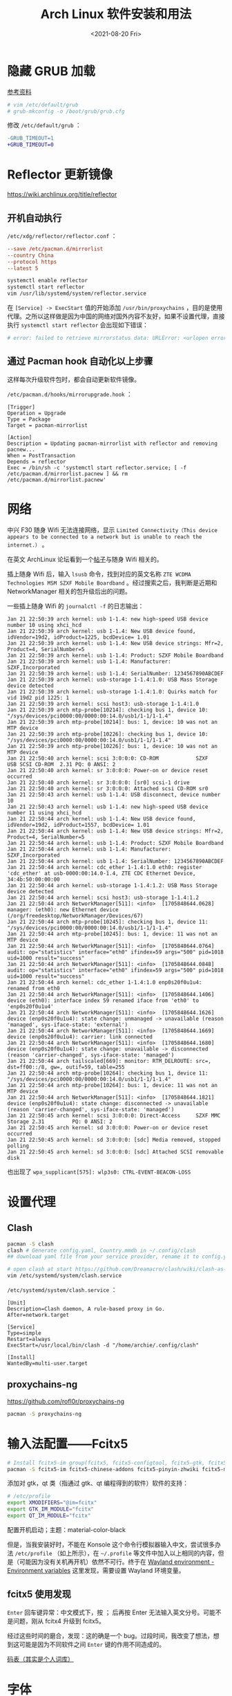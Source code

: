 #+TITLE: Arch Linux 软件安装和用法
#+DATE: <2021-08-20 Fri>
#+TAGS[]: 技术 Arch-Linux
#+TOC: true

* 隐藏 GRUB 加载

[[https://www.reddit.com/r/linux4noobs/comments/5372gj/comment/d7qjh6s/][参考资料]]

#+BEGIN_SRC sh
    # vim /etc/default/grub
    # grub-mkconfig -o /boot/grub/grub.cfg
#+END_SRC

修改 =/etc/default/grub= ：

#+BEGIN_SRC diff
-GRUB_TIMEOUT=1
+GRUB_TIMEOUT=0
#+END_SRC

* Reflector 更新镜像

[[https://wiki.archlinux.org/title/reflector]]

** 开机自动执行

=/etc/xdg/reflector/reflector.conf= ：

#+BEGIN_SRC conf
--save /etc/pacman.d/mirrorlist
--country China
--protocol https
--latest 5
#+END_SRC

#+BEGIN_SRC sh
systemctl enable reflector
systemctl start reflector
vim /usr/lib/systemd/system/reflector.service
#+END_SRC

在 =[Service] -> ExecStart= 值的开始添加 =/usr/bin/proxychains= ，目的是使用代理。之所以这样做是因为中国的网络对国外内容不友好，如果不设置代理，直接执行 =systemctl start reflector= 会出现如下错误：

#+BEGIN_SRC sh
# error: failed to retrieve mirrorstatus data: URLError: <urlopen error [Errno 101] Network is unreachable>
#+END_SRC

** 通过 Pacman hook 自动化以上步骤

这样每次升级软件包时，都会自动更新软件镜像。

=/etc/pacman.d/hooks/mirrorupgrade.hook= ：

#+BEGIN_SRC hook
[Trigger]
Operation = Upgrade
Type = Package
Target = pacman-mirrorlist

[Action]
Description = Updating pacman-mirrorlist with reflector and removing pacnew...
When = PostTransaction
Depends = reflector
Exec = /bin/sh -c 'systemctl start reflector.service; [ -f /etc/pacman.d/mirrorlist.pacnew ] && rm /etc/pacman.d/mirrorlist.pacnew'
#+END_SRC

* 网络

中兴 F30 随身 Wifi 无法连接网络，显示 =Limited Connectivity（This device appears to be connected to a network but is unable to reach the internet.）= 。

在英文 ArchLinux 论坛看到一个[[https://bbs.archlinux.org/viewtopic.php?id=88152][帖子]]与随身 Wifi 相关的。

插上随身 Wifi 后，输入 =lsusb= 命令，找到对应的英文名称 =ZTE WCDMA Technologies MSM SZXF Mobile Boardband= 。经过搜索之后，我判断是近期和 NetworkManager 相关的包升级后出的问题。

一些插上随身 Wifi 的 =journalctl -f= 的日志输出：

#+BEGIN_SRC log
Jan 21 22:50:39 arch kernel: usb 1-1.4: new high-speed USB device number 10 using xhci_hcd
Jan 21 22:50:39 arch kernel: usb 1-1.4: New USB device found, idVendor=19d2, idProduct=1225, bcdDevice= 1.01
Jan 21 22:50:39 arch kernel: usb 1-1.4: New USB device strings: Mfr=2, Product=4, SerialNumber=5
Jan 21 22:50:39 arch kernel: usb 1-1.4: Product: SZXF Mobile Boardband
Jan 21 22:50:39 arch kernel: usb 1-1.4: Manufacturer: SZXF,Incorporated
Jan 21 22:50:39 arch kernel: usb 1-1.4: SerialNumber: 1234567890ABCDEF
Jan 21 22:50:39 arch kernel: usb-storage 1-1.4:1.0: USB Mass Storage device detected
Jan 21 22:50:39 arch kernel: usb-storage 1-1.4:1.0: Quirks match for vid 19d2 pid 1225: 1
Jan 21 22:50:39 arch kernel: scsi host3: usb-storage 1-1.4:1.0
Jan 21 22:50:39 arch mtp-probe[10214]: checking bus 1, device 10: "/sys/devices/pci0000:00/0000:00:14.0/usb1/1-1/1-1.4"
Jan 21 22:50:39 arch mtp-probe[10214]: bus: 1, device: 10 was not an MTP device
Jan 21 22:50:39 arch mtp-probe[10226]: checking bus 1, device 10: "/sys/devices/pci0000:00/0000:00:14.0/usb1/1-1/1-1.4"
Jan 21 22:50:39 arch mtp-probe[10226]: bus: 1, device: 10 was not an MTP device
Jan 21 22:50:40 arch kernel: scsi 3:0:0:0: CD-ROM            SZXF     USB SCSI CD-ROM  2.31 PQ: 0 ANSI: 2
Jan 21 22:50:40 arch kernel: sr 3:0:0:0: Power-on or device reset occurred
Jan 21 22:50:40 arch kernel: sr 3:0:0:0: [sr0] scsi-1 drive
Jan 21 22:50:40 arch kernel: sr 3:0:0:0: Attached scsi CD-ROM sr0
Jan 21 22:50:43 arch kernel: usb 1-1.4: USB disconnect, device number 10
Jan 21 22:50:43 arch kernel: usb 1-1.4: new high-speed USB device number 11 using xhci_hcd
Jan 21 22:50:44 arch kernel: usb 1-1.4: New USB device found, idVendor=19d2, idProduct=1557, bcdDevice= 1.01
Jan 21 22:50:44 arch kernel: usb 1-1.4: New USB device strings: Mfr=2, Product=4, SerialNumber=5
Jan 21 22:50:44 arch kernel: usb 1-1.4: Product: SZXF Mobile Boardband 
Jan 21 22:50:44 arch kernel: usb 1-1.4: Manufacturer: SZXF,Incorporated
Jan 21 22:50:44 arch kernel: usb 1-1.4: SerialNumber: 1234567890ABCDEF
Jan 21 22:50:44 arch kernel: cdc_ether 1-1.4:1.0 eth0: register 'cdc_ether' at usb-0000:00:14.0-1.4, ZTE CDC Ethernet Device, 34:4b:50:00:00:00
Jan 21 22:50:44 arch kernel: usb-storage 1-1.4:1.2: USB Mass Storage device detected
Jan 21 22:50:44 arch kernel: scsi host3: usb-storage 1-1.4:1.2
Jan 21 22:50:44 arch NetworkManager[511]: <info>  [1705848644.0628] manager: (eth0): new Ethernet device (/org/freedesktop/NetworkManager/Devices/67)
Jan 21 22:50:44 arch mtp-probe[10245]: checking bus 1, device 11: "/sys/devices/pci0000:00/0000:00:14.0/usb1/1-1/1-1.4"
Jan 21 22:50:44 arch mtp-probe[10245]: bus: 1, device: 11 was not an MTP device
Jan 21 22:50:44 arch NetworkManager[511]: <info>  [1705848644.0764] audit: op="statistics" interface="eth0" ifindex=59 args="500" pid=1018 uid=1000 result="success"
Jan 21 22:50:44 arch NetworkManager[511]: <info>  [1705848644.0848] audit: op="statistics" interface="eth0" ifindex=59 args="500" pid=1018 uid=1000 result="success"
Jan 21 22:50:44 arch kernel: cdc_ether 1-1.4:1.0 enp0s20f0u1u4: renamed from eth0
Jan 21 22:50:44 arch NetworkManager[511]: <info>  [1705848644.1406] device (eth0): interface index 59 renamed iface from 'eth0' to 'enp0s20f0u1u4'
Jan 21 22:50:44 arch NetworkManager[511]: <info>  [1705848644.1626] device (enp0s20f0u1u4): state change: unmanaged -> unavailable (reason 'managed', sys-iface-state: 'external')
Jan 21 22:50:44 arch NetworkManager[511]: <info>  [1705848644.1669] device (enp0s20f0u1u4): carrier: link connected 
Jan 21 22:50:44 arch NetworkManager[511]: <info>  [1705848644.1680] device (enp0s20f0u1u4): state change: unavailable -> disconnected (reason 'carrier-changed', sys-iface-state: 'managed')
Jan 21 22:50:44 arch tailscaled[669]: monitor: RTM_DELROUTE: src=, dst=ff00::/8, gw=, outif=59, table=255
Jan 21 22:50:44 arch mtp-probe[10264]: checking bus 1, device 11: "/sys/devices/pci0000:00/0000:00:14.0/usb1/1-1/1-1.4"
Jan 21 22:50:44 arch mtp-probe[10264]: bus: 1, device: 11 was not an MTP device
Jan 21 22:50:44 arch NetworkManager[511]: <info>  [1705848644.1821] device (enp0s20f0u1u4): state change: disconnected -> unavailable (reason 'carrier-changed', sys-iface-state: 'managed')
Jan 21 22:50:45 arch kernel: scsi 3:0:0:0: Direct-Access     SZXF MMC  Storage 2.31         PQ: 0 ANSI: 2
Jan 21 22:50:45 arch kernel: sd 3:0:0:0: Power-on or device reset occurred
Jan 21 22:50:45 arch kernel: sd 3:0:0:0: [sdc] Media removed, stopped polling
Jan 21 22:50:45 arch kernel: sd 3:0:0:0: [sdc] Attached SCSI removable disk
#+END_SRC

也出现了 =wpa_supplicant[575]: wlp3s0: CTRL-EVENT-BEACON-LOSS=

* 设置代理

** Clash

#+BEGIN_SRC sh
pacman -S clash
clash # Generate config.yaml, Country.mmdb in ~/.config/clash
## download yaml file from your service provider, rename it to config.yaml, put it under your clash folder

# open clash at start https://github.com/Dreamacro/clash/wiki/clash-as-a-daemon
vim /etc/systemd/system/clash.service
#+END_SRC

=/etc/systemd/system/clash.service= ：

#+BEGIN_SRC service
[Unit]
Description=Clash daemon, A rule-based proxy in Go.
After=network.target

[Service]
Type=simple
Restart=always
ExecStart=/usr/local/bin/clash -d "/home/archie/.config/clash"

[Install]
WantedBy=multi-user.target
#+END_SRC

** proxychains-ng

[[https://github.com/rofl0r/proxychains-ng]]

#+BEGIN_SRC sh
pacman -S proxychains-ng
#+END_SRC

* 输入法配置——Fcitx5

#+BEGIN_SRC sh
# Install fcitx5-im group(fcitx5, fcitx5-configtool, fcitx5-gtk, fcitx5-qt)，并安装词库、主题：
pacman -S fcitx5-im fcitx5-chinese-addons fcitx5-pinyin-zhwiki fcitx5-material-color
#+END_SRC

添加对 gtk，qt 类（指通过 gtk、qt 编程得到的软件）软件的支持：

#+BEGIN_SRC sh
# /etc/profile
export XMODIFIERS="@im=fcitx"
export GTK_IM_MODULE="fcitx"
export QT_IM_MODULE="fcitx"
#+END_SRC

配置开机启动；主题：material-color-black

但是，当我安装好时，不能在 Konsole 这个命令行模拟器输入中文，尝试很多办法 =/etc/profile= （如上所示），在 =~/.profile= 等文件中加入以上相同的内容，但是（可能因为没有关机再开机）依然不可行。终于在 [[https://wiki.archlinux.org/title/Environment_variables#Wayland_environment][Wayland environment - Environment variables]] 这里发现，需要设置 Wayland 环境变量。

** fcitx5 使用发现

=Enter= 回车键异常：中文模式下，按 ； 后再按 Enter 无法输入英文分号。可能不是问题，刚从 fcitx4 升级到 fcitx5。

经过这些时间的磨合，发现：这的确是一个 bug。过段时间，我改变了想法，想到这可能是因为不同软件之间 =Enter= 键的作用不同造成的。

[[https://docs.logcg.com/concept/codetable.html][码表（其实是个人词库）]]

* 字体

[[https://realdougwilson.com/writing/coding-with-character][Coding with Character]]

使用的是以前用过的 GNOME 桌面环境的默认字体设置：

- Cantarell Regular
- Source Code Pro Regular
- Cantarell Bold
- VF Cantonese https://visual-fonts.com/

所有安装的字体：

#+BEGIN_SRC sh
pacman -S noto-fonts noto-fonts-emoji noto-fonts-cjk adobe-source-han-sans-cn-fonts adobe-source-han-serif-cn-fonts
#+END_SRC

中文，英文：

noto-fonts, noto-fonts-cjk, adobe-source-han-sans-cn-fonts,
adobe-source-han-serif-cn-fonts

代码：

Source Code Pro

Emoji：

- noto-fonts-emoji
- 命令行安装的字体所在的目录： =/usr/share/fonts/=
- 手动安装的字体所在的目录： =~/.local/share/fonts/=

#+BEGIN_SRC sh
fc-cache -fv # 更新字体缓存
#+END_SRC

用户配置字体配置文件位于 =~/.config/fontconfig/.fonts.conf=

[[https://wiki.archlinux.org/title/Font_configuration/Examples#Chinese_in_Noto_Fonts]]

#+BEGIN_SRC conf
<?xml version='1.0'?>
<!DOCTYPE fontconfig SYSTEM 'fonts.dtd'>
<fontconfig>

  <match target="font">
    <edit mode="assign" name="rgba">
      <const>rgb</const>
    </edit>
  </match>

  <match target="font">
    <edit mode="assign" name="hintstyle">
      <const>hintslight</const>
    </edit>
  </match>

  <match target="font">
    <edit mode="assign" name="antialias">
      <bool>true</bool>
    </edit>
  </match>

  <!-- Map fonts that are commonly used by web pages to our preferred fonts -->
  <match target="pattern">
    <test qual="any" name="family"><string>Cantarell</string></test>
    <edit name="family" mode="assign" binding="same"><string>sans-serif</string></edit>
  </match>

  <match target="pattern">
    <test qual="any" name="family"><string>BlexMono Nerd Font Mono</string></test>
    <edit name="family" mode="assign" binding="same"><string>monospace</string></edit>
  </match>

  <!-- Default font for the zh_CN locale (no fc-match pattern) -->
  <match>
    <test compare="contains" name="lang">
      <string>zh_CN</string>
    </test>
    <edit mode="prepend" name="family">
      <string>Noto Sans CJK SC</string>
    </edit>
  </match>

  <!-- Default sans-serif font -->
  <match target="pattern">
    <test qual="any" name="family">
      <string>sans-serif</string></test>
    <edit name="family" mode="prepend" binding="same">
      <string>Noto Sans</string>
    </edit>
  </match>

  <!-- Default serif fonts -->
  <match target="pattern">
    <test qual="any" name="family">
      <string>serif</string>
    </test>
    <edit name="family" mode="prepend" binding="same">
      <string>Noto Serif</string>
    </edit>
  </match>

  <!-- Default monospace fonts -->
  <match target="pattern">
    <test qual="any" name="family">
      <string>monospace</string>
    </test>
    <edit name="family" mode="prepend" binding="same">
      <string>BlexMono Nerd Font Mono</string>
    </edit>
  </match>

  <!-- Fallback fonts preference order -->
  <alias>
    <family>sans-serif</family>
    <prefer>
      <family>Noto Sans</family>
      <family>Noto Sans CJK SC</family>
      <family>Noto Sans CJK TC</family>
      <family>Noto Sans CJK JP</family>
      <family>Noto Sans CJK KR</family>
      <family>Noto Color Emoji</family>
      <family>Noto Emoji</family>
    </prefer>
  </alias>
  <alias>
    <family>serif</family>
    <prefer>
      <family>Noto Serif</family>
      <family>Noto Serif CJK SC</family>
      <family>Noto Serif CJK TC</family>
      <family>Noto Serif CJK JP</family>
      <family>Noto Serif CJK KR</family>
      <family>Noto Color Emoji</family>
      <family>Noto Emoji</family>
    </prefer>
  </alias>
  <alias>
    <family>monospace</family>
    <prefer>
      <family>BlexMono Nerd Font Mono</family>
      <family>Noto Color Emoji</family>
      <family>Noto Emoji</family>
    </prefer>
  </alias>

  <selectfont>
    <rejectfont>
      <pattern>
        <patelt name="family" >
          <!-- This font is causing problem with GitHub -->
          <string>Nimbus Sans</string>
        </patelt>
      </pattern>
    </rejectfont>
  </selectfont>

</fontconfig>
#+END_SRC

参考：

1. [[https://wiki.archlinux.org/title/Microsoft_fonts]]
2. [[https://wiki.archlinux.org/title/Fonts]]
3. [[https://wiki.archlinux.org/title/Font_configuration]]
4. [[https://www.freedesktop.org/software/fontconfig/fontconfig-user.html][fontconfig user docs]]
5. [[https://szclsya.me/zh-cn/posts/fonts/linux-config-guide/]]
6. [[https://dev.to/darksmile92/get-emojis-working-on-arch-linux-with-noto-fonts-emoji-2a9][Get emojis working on arch linux with noto-fonts-emoji]]（文章里的配置步骤有点错误）
7. [[https://gist.github.com/IgnoredAmbience/7c99b6cf9a8b73c9312a71d1209d9bbb][Noto Emoji Color fontconfig for Konsole]]
8. [[https://wiki.ubuntu.com/BetterCJKSupportSpecification/FontConfig][Font configuration for CJK support in Ubuntu]]

* 蓝牙

#+BEGIN_SRC sh
systemctl enable --now bluetooth
#+END_SRC

无法添加蓝牙耳机

#+BEGIN_SRC log
# 来自 bluetooth.service 的 systemd log
# ConfigurationDirectory 'bluetooth' already exists but the mode is different. (File system: 755 ConfigurationDirectoryMode: 555)
# src/device.c:device_set_wake_support() Unable to set wake_support without RPA resolution
# src/adapter.c:set_device_privacy_complete() Set device flags return status: Invalid Parameters
#+END_SRC

经过搜索发现一些人遇到过[[https://bbs.archlinux.org/viewtopic.php?id=270465][类似问题]]。

#+BEGIN_SRC sh
# dmesg | grep Bluetooth 输出
[    2.357525] usb 1-8: Product: Bluetooth Radio
[    3.057353] Bluetooth: Core ver 2.22
[    3.057403] Bluetooth: HCI device and connection manager initialized
[    3.057410] Bluetooth: HCI socket layer initialized
[    3.057413] Bluetooth: L2CAP socket layer initialized
[    3.057420] Bluetooth: SCO socket layer initialized
[    3.716563] Bluetooth: hci0: RTL: examining hci_ver=08 hci_rev=000c lmp_ver=08 lmp_subver=8821
[    3.717200] Bluetooth: hci0: RTL: rom_version status=0 version=1
[    3.717204] Bluetooth: hci0: RTL: loading rtl_bt/rtl8821c_fw.bin
[    3.722382] Bluetooth: hci0: RTL: loading rtl_bt/rtl8821c_config.bin
[    3.723300] Bluetooth: hci0: RTL: cfg_sz 10, total sz 31990
[    4.174265] Bluetooth: hci0: RTL: fw version 0x829a7644
[    5.868007] Bluetooth: BNEP (Ethernet Emulation) ver 1.3
[    5.868012] Bluetooth: BNEP filters: protocol multicast
[    5.868017] Bluetooth: BNEP socket layer initialized
[    6.136304] Bluetooth: hci0: Bad flag given (0x2) vs supported (0x1)
[   17.200632] Bluetooth: RFCOMM TTY layer initialized
[   17.200645] Bluetooth: RFCOMM socket layer initialized
[   17.200654] Bluetooth: RFCOMM ver 1.11
[   32.473238] Bluetooth: hci0: unexpected cc 0x0c7c length: 1 < 3
[  962.089278] Bluetooth: hci0: Bad flag given (0x2) vs supported (0x1)
[  971.016364] Bluetooth: hci0: unexpected cc 0x0c7c length: 1 < 3
#+END_SRC

之后按照[[https://bbs.archlinux.org/viewtopic.php?pid=2005851#p2005851][这里]]的说法，执行以下命令安装 bluedevil, bluez-utils, pulseaudio-bluetooth。重启之后问题解决了。

#+BEGIN_SRC sh
yay -Syyuu bluedevil bluez-utils pulseaudio-bluetooth
#+END_SRC

* Git

#+BEGIN_SRC sh
pacman -S openssh
wget -O ~/.gitconfig https://github.com/tianheg/dotfiles/raw/main/gitconfig
# 不要忘记 commit.gpgsign true

## SSH
chmod 400 ~/.ssh/id_ed25519
# 解决 sign_and_send_pubkey: signing failed for ED25519 "/home/user/.ssh/id_ed25519" from agent: agent refused operation; git@github.com: Permission denied (publickey).
#+END_SRC

** git-credential-oauth
https://github.com/hickford/git-credential-oauth

#+BEGIN_SRC sh
## way 1
export GCO_VERSION=0.7.0
wget -q https://github.com/hickford/git-credential-oauth/releases/download/v${GCO_VERSION}/git-credential-oauth_${GCO_VERSION}_linux_amd64.tar.gz -O - | tar -xz -C .
# three files: git-credential-oauth*  LICENSE.txt  README.md
sudo mv git-credential-oauth /usr/local/bin

## way 2
yay -S git-credential-oauth

### next step
echo url=https://github.com | git credential fill # complete the authentication process
#+END_SRC

* GPG

修改 =~/.gnupg/= 权限：

#+BEGIN_SRC sh
# https://superuser.com/a/954536 ; https://superuser.com/a/954639
# Set ownership to your own user and primary group
chown -R "$USER:$(id -gn)" ~/.gnupg
# Set permissions to read, write, execute for only yourself, no others
chmod 700 ~/.gnupg
# Set permissions to read, write for only yourself, no others
chmod 600 ~/.gnupg/*
#+END_SRC

这几条命令解决 =gpg: WARNING: unsafe permissions on homedir '/home/user/.gnupg'= 。

*把 =~/.gnupg= 文件夹保存在安全的地方* ，然后导入 GitHub(user + web-flow)公匙：

#+BEGIN_SRC sh
wget -O tianheg-pubkeys.txt https://github.com/tianheg.gpg
wget -O github-web-flow.txt https://github.com/web-flow.gpg
gpg --import tianheg-pubkeys.txt
gpg --import github-web-flow.txt
#+END_SRC

安装 seahorse 以防止每次 git commit 都要输入密码（不必麻烦，通过设置 =~/.gnupg/gpg-agent.conf= 可以延长密码时效）。

#+BEGIN_SRC conf
default-cache-ttl 28800
max-cache-ttl 28800
#+END_SRC

* 键盘映射

[[https://tonsky.me/blog/cursor-keys/]]

把上下左右键映射到字母键：

#+BEGIN_SRC sh
vim ~/ijkl
xmodmap ~/ijkl
#+END_SRC

=ijkl= ：

#+BEGIN_SRC sh
keycode 66 = Mode_switch
keysym j = j J Left
keysym l = l L Right
keysym i = i I Up
keysym k = k K Down
#+END_SRC

但是，在做完以上步骤后，我的 Left Ctrl -> CapsLock 的映射失效了，所以我需要修改文件内容。

让一切恢复之前的状态的命令： =setxkbmap -layout us= 。

在 KDE 桌面环境下，有方便的系统设置菜单，可以设置键盘映射。

* 声音

[[https://wiki.archlinux.org/title/Sound_system]]

用到的软件：ALSA（驱动接口）、PipeWire & PulseAudio（声音服务器）

错误日志：

#+BEGIN_SRC log
vlcpulse audio output error: stream connection failure: Bad state
main audio output error: module not functional
main decoder error: failed to create audio output

pulse audio output error: overflow, flushing

pulseaudio[6402]: Failed to create sink input: sink is suspended.
#+END_SRC

我又试了一次下面的命令，竟然可以了！

#+BEGIN_SRC sh
pulseaudio -k
# Kill a running daemon
#+END_SRC

目前问题未解决，声音时有时无。

在 KDE 的音量设置界面，先设置成其他声卡输出，然后再设置成 Analog Stereo Duplex。可能有效果。

=~/.config/pulse/default.pa= ：

#+BEGIN_SRC pa
.include /etc/pulse/default.pa

set-default-source alsa_output.pci-0000_00_1f.3.analog-stereo.monitor
set-card-profile alsa_card.pci-0000_00_1f.3 output:analog-stereo+input:analog-stereo
set-default-sink alsa_output.pci-0000_00_1f.3.analog-stereo
#+END_SRC

根据 ArchWiki 进行上述配置。

* pacman

** 添加 archlinuxcn

添加库 =/etc/pacman.conf= ：

#+BEGIN_SRC conf
[archlinuxcn]
Server = https://repo.archlinuxcn.org/$arch
#+END_SRC

导入 PGP 公匙（为了验证 archlinuxcn 库）：

#+BEGIN_SRC sh
pacman-key --lsign-key "farseerfc@archlinux.org" # for error: ...is marginal trust
pacman -Syy && pacman -S archlinuxcn-keyring
#+END_SRC

** pacman 命令

#+BEGIN_SRC sh
## 常用
pacman -Qe # List all explicitly installed packages
pacman -Qet # list all packages explicitly installed and not required as dependencies
pacman -Qent # List all explicitly installed native packages (i.e. present in the sync database) that are not direct or optional dependencies
pacman -Qn # List all native packages (installed from the sync database(s))
pacman -Qm # List all foreign packages (typically manually downloaded and installed or packages removed from the repositories)

sudo pacman -Qtdq | sudo pacman -Rns - # recursively removing orphans and their configuration files

sudo pacman -Qii | awk '/^MODIFIED/ {print $2}' # print modified files under /etc

pacman -Qs regex # List packages by regex

pacman -Qg group_name # List installed packages under this group
pacman -Sg group # List all packages in the package group named `group`, etc, base-devel, gnome
pacman -Slq | rg <package> # search package_name
pacman -Qq | grep -Ee '-(bzr|cvs|darcs|git|hg|svn)$' # list all development/unstable packages
pacman -Syu # Update package list and upgrade all packages afterwards
pacman -Syu git # Update package list, upgrade all packages, and then install git if it wasn’t already installed

pacman -S package_name1 package_name2 # Installing specific packages
pacman -S $(pacman -Ssq package_regex) # Install a list of packages with regex
pacman -S extra/package_name # Install specific repositories' package
pacman -S plasma-{desktop,mediacenter,nm}
pacman -S plasma-{workspace{,-wallpapers},pa}

pacman -S gnome # Install through group of packages
# Enter a selection (default=all): 1-10 15 # which will select packages 1 through 10 and 15 for installation
# Enter a selection (default=all): ^5-8 ^2 # which will select all packages except 5 through 8 and 2 for installation

pacman -R package_name # remove a single package, leaving all of its dependencies installed
pacman -Rs package_name # remove a single package and its dependencies which are not required by any other installed package

pacman -Qtd # check for packages that were installed as a dependency but now, no other packages depend on them

pacman -Ss string1 string2 ... # search for packages in the database
pacman -Qs string1 string2 ... # search for already installed packages
pacman -F string1 string2 ... # search for package file names in remote packages
pacman -Fy string1 string2 ... # first flush local cache, then search for package file names in remote packages

pacman -Si package_name # display extensive information about a given package
pacman -Qi package_name # display extensive information about locally installed packages
pacman -Qii package_name # also display the list of backup files and their modification states

pacman -Ql package_name # retrieve a list of the files installed by a package
pacman -Fl package_name # retrieve a list of the files installed by a remote package

# 批量删除 Pacman 包
sudo pacman -Rs $(pacman -Qq | grep some_words)
# https://bbs.archlinux.org/viewtopic.php?pid=1533162#p1533162

## Rarely use
pacman -Qk package_name # verify the presence of the files installed by a package, Passing the k flag twice will perform a more thorough check
pacman -Qo /path/to/file_name # query the database to know which package a file in the file system belongs to
pacman -Qo command_name # 找到所属包
pacman -F /path/to/file_name # query the database to know which remote package a file belongs to
#+END_SRC

** 应该避免执行的 pacman 指令

#+BEGIN_SRC sh
pacman -Sy # never run!!!
pacman -Rdd package # never run!!!
#+END_SRC

在 Arch 中安装包时应避免没有升级系统就刷新包列表。这样做是为了避免出现依赖问题，比如，如果一个包被从官方仓库中移除，在进行包同步时就会报错。在实践中，不要执行 =pacman -Sy package_name= ，应该执行 =pacman -Syu package_name= 。

** informant

一个 Arch Linux 新闻阅读器和 pacman hook。可以帮你在更新包时检查是否还有没有阅读的 Arch Linux 新闻。

** 执行 pacman 命令过程中，遇到的信息/警告/错误

循环依赖：

#+BEGIN_SRC sh
warning: dependency cycle detected
#+END_SRC

执行 =sudo pacman -Syu= 时：

#+BEGIN_SRC sh
WARNING: Possibly missing firmware for module
#+END_SRC

这是一种警告。

参考：

1. [[https://wiki.archlinux.org/title/Mkinitcpio#Possibly_missing_firmware_for_module_XXXX]]
2. [[https://arcolinuxforum.com/viewtopic.php?t=1174]]

gpg: key 786C63F330D7CB92: no user ID for key signature packet of class
10

#+BEGIN_SRC sh
gpg: key 786C63F330D7CB92: no user ID for key signature packet of class 10
gpg: key 1EB2638FF56C0C53: no user ID for key signature packet of class 10
gpg: next trustdb check due at 2021-10-09
  -> Disabled 3 keys.

## try 1
# pacman-key --refresh-keys
# pacman -S archlinux-keyring archlinuxcn-keyring
## try 2
# rm -R /etc/pacman.d/gnupg/ # No such file or directory
# rm -rf /etc/pacman.d/gnupg/
# rm -R /root/.gnupg/
# rm -R /var/cache/pacman/pkg/
# gpg --refresh-keys
# pacman-key --init
# pacman-key --populate archlinux # still display `gpg: key xxx: no user ID for key signature packet of class 10`
# pacman-key --refresh-keys
# pacman -Syyu
#+END_SRC

warning: /etc/pacman.d/mirrorlist installed as /etc/pacman.d/mirrorlist.pacnew

/etc/mkinitcpio.d/linux.preset: 'default' and /etc/mkinitcpio.d/linux.preset: 'fallback'

第 X 个提示：ERROR: A182F28FA78F70601453137BCF82E29597321B63 could not be locally signed.

解决方法：

#+BEGIN_SRC sh
rm -rf /etc/pacman.d/gnupg
pacman-key --init
pacman-key --populate archlinux
pacman-key --populate archlinuxcn
#+END_SRC

参考：

1. [[https://wiki.archlinux.org/title/Arch_User_Repository#Installing_and_upgrading_packages][Installing and upgrading packages]]
2. [[https://wiki.archlinux.org/title/Frequently_asked_questions#Is_it_possible_that_there_is_a_major_kernel_update_in_the_repository,_and_that_some_of_the_driver_packages_have_not_been_updated?][Is it possible that there is a major kernel update in the repository, and that some of the driver packages have not been updated?]]
3. [[https://wiki.archlinux.org/title/Pacman/Tips_and_tricks]]
4. [[https://wiki.archlinux.org/title/Pacman]]
5. [[https://wiki.archlinux.org/title/System_maintenance#Avoid_certain_pacman_commands]]
6. [[https://wiki.archlinux.org/title/Pacman/Rosetta]]
7. [[https://wiki.archlinux.org/title/Mkinitcpio]]

* yay

Yet Another Yogurt: 又一个从 Arch User Repository 下载包的工具。

** 安装 yay

官方仓库：[[https://github.com/Jguer/yay]]

#+BEGIN_SRC sh
# pacman -S --needed git base-devel
git clone https://aur.archlinux.org/yay.git
cd yay
makepkg -si
#+END_SRC

如果想通过 pacman 官方仓库里的 yay 包安装，在版本升级时可能会有滞后。可以在通过 pacman 安装 yay 后，运行命令：

#+BEGIN_SRC sh
yay -S yay
#+END_SRC

保证得到 yay 的最新版本。

** 使用 yay

#+BEGIN_SRC sh
# Interactively search and install packages from the repos and AUR:
yay package_name|search_term
# Synchronize and update all packages from the repos and AUR:
yay
# Synchronize and update only AUR packages:
yay -Sua
# Install a new package from the repos and AUR:
yay -S package_name
# Remove an installed package and both its dependencies and configuration files:
yay -Rns package_name
# Search the package database for a keyword from the repos and AUR:
yay -Ss keyword
# Remove orphaned packages (installed as dependencies but not required by any package):
yay -Yc
# Show statistics for installed packages and system health:
yay -Ps
#+END_SRC

** 代理 yay

https://github.com/Jguer/yay/issues/951#issuecomment-1080206297

1. =sudo vim /etc/proxychains.conf=
2. 注释 =proxy_dns=

** yay 问题

1. 安装时总是出现 =WARNING: Using existing $srcdir/ tree= ，这个可以忽视，只是说明安装过程。
2. timeout 问题 [[https://github.com/Jguer/yay/issues/1278#issuecomment-635833427]]
3. =Missing AUR Packages=

参考：

1. [[https://github.com/Jguer/yay]]
2. [[https://github.com/Jguer/yay/issues/1248]]

* 备份

1. 通过 =rsync= 和 =crontab= 定时将 =/etc= , =~/.config= 等配置文件备份到 Git 仓库 dotfiles 中。
2. 云服务和本地的双重备份，将 Dropbox 中的文件备份到另一磁盘。

#+BEGIN_SRC sh
#!/usr/bin/env bash

rsync -a ~/Dropbox/ /mnt/disk/repo/backup-dropbox
cd /mnt/disk/repo/backup-dropbox
tar czf dropbox-backup-$(date +"%F")-$(date +"%s").tar.gz --exclude='*.tar.gz' --exclude='.dropbox-cache/' --exclude='.dropbox' *
#+END_SRC

timeshift 在最近一次系统损坏中成为了罪魁祸首：新旧 GRUB 版本的冲突让我的系统不断进入 GRUB rescue 模式，只能重装，幸好通过 USB 启动盘将一些数据备份了出来。

- [[https://blog.lilydjwg.me/2013/12/29/rsync-btrfs-dm-crypt-full-backup.42219.html]]
- [[https://github.com/teejee2008/timeshift]]

#+BEGIN_SRC sh
pacman -S timeshift
#+END_SRC

** timeshift

1. Snapshot type: rsync (btrfs cannot use because of BTRFS snapts are saved on system partition)
1. User home directories: root-include all files, user-include only hidden files

* 常用命令行工具

** ohmyzsh

[[https://github.com/ohmyzsh/ohmyzsh]]

安装前提：

1. [[https://www.zsh.org/][Zsh]]： =pacman -S zsh=
2. =curl= / =wget= installed
3. =git= installed

#+BEGIN_SRC sh
sh -c "$(curl -fsSL https://raw.githubusercontent.com/ohmyzsh/ohmyzsh/master/tools/install.sh)"
## or
sh -c "$(wget -O- https://raw.githubusercontent.com/ohmyzsh/ohmyzsh/master/tools/install.sh)"

## plugins
git clone https://github.com/zsh-users/zsh-autosuggestions ~/.oh-my-zsh/custom/plugins/zsh-autosuggestions
git clone https://github.com/zsh-users/zsh-syntax-highlighting ~/.oh-my-zsh/custom/plugins/zsh-syntax-highlighting
git clone https://gist.github.com/475ee7768efc03727f21.git ~/.oh-my-zsh/custom/plugins/git-auto-status
mkdir ~/.oh-my-zsh/custom/plugins/pnpm
wget -O- https://raw.githubusercontent.com/ntnyq/omz-plugin-pnpm/main/pnpm.plugin.zsh ~/.oh-my-zsh/custom/plugins/pnpm

## my configuration
cd ~/dotfiles
stow zsh
#+END_SRC

** z.lua

#+BEGIN_SRC sh
git clone https://github.com/skywind3000/z.lua.git ~/.z.lua
pacman -S lua
#+END_SRC

** eza

A modern replacement for =ls= (List directory contents) [[https://the.exa.website]]

#+BEGIN_SRC sh
pacman -S eza

eza
eza --oneline # List files one per line
eza --all # List all files, including hidden files
eza --long --all # Long format list (permissions, ownership, size and modification date) of all files
eza --reverse --sort=size # List files with the largest at the top
eza --long --tree --level=3 # Display a tree of files, three levels deep
eza --long --sort=modified # List files sorted by modification date (oldest first)
eza --long --header --icons --git # List files with their headers, icons, and Git statuses
eza --git-ignore # Don't list files mentioned in `.gitignore`
#+END_SRC

** bat

[[https://github.com/sharkdp/bat]]

cat 的替代

#+BEGIN_SRC sh
pacman -S bat bat-extras
#+END_SRC

** tldr

#+BEGIN_SRC sh
pacman -S tldr
#+END_SRC

在 =~/.zshrc= 中加入以下内容：

#+BEGIN_SRC conf
export TLDR_CACHE_ENABLED=1
export TLDR_CACHE_MAX_AGE=720
export TLDR_PAGES_SOURCE_LOCATION="https://raw.githubusercontent.com/tldr-pages/tldr/master/pages"
export TLDR_DOWNLOAD_CACHE_LOCATION="https://tldr-pages.github.io/assets/tldr.zip"
#+END_SRC

** netstat

查看网络接口的占用情况

#+BEGIN_SRC sh
pacman -S net-tools
#+END_SRC

** hugo

[[https://gohugo.io]]

本博客站的生成程序

#+BEGIN_SRC sh
pacman -S hugo
#+END_SRC

** lf

[[https://github.com/gokcehan/lf]]

终端文件管理器

#+BEGIN_SRC sh
pacman -S lf
#+END_SRC

** gh

GitHub 的 Cli 工具

#+BEGIN_SRC sh
pacman -S gh
#+END_SRC

** 其他常用命令行工具

#+BEGIN_SRC sh
pacman -S htop neofetch cronie trash-cli
#+END_SRC

设置 cronie：

#+BEGIN_SRC sh
crontab -e

# @hourly /path/to/backup_script_file
#+END_SRC

* dotfiles

- https://farseerfc.me/zhs/using-gnu-stow-to-manage-your-dotfiles.html
- https://wiki.archlinux.org/title/Dotfiles
- http://dotshare.it/
- https://dotfiles.github.io/
- https://github.com/webpro/awesome-dotfiles
- [[https://www.gnu.org/software/stow/manual/html_node/index.html][GNU stow]]

#+BEGIN_SRC sh
pacman -S stow
#+END_SRC

[[https://github.com/tianheg/dotfiles]]

@farseerfc 邮件跟我说过，还可以试试 [[https://www.chezmoi.io/][chezmoi]]，系统级别的配置和同步可以用 [[https://www.ansible.com/][Ansible]]。

* Virtualbox

#+BEGIN_SRC sh
pacman -S virtualbox virtualbox-host-modules-arch virtualbox-ext-oracle
# 这一次安装没有下面的错误消息，但是当我在 Virtualbox 新建虚拟机时，却出现了错误
#+END_SRC

但是，执行过几个命令好了，我不知道命令的作用，参考 [[https://bbs.archlinux.org/viewtopic.php?id=210006][这个链接]]：

#+BEGIN_SRC sh
modprobe vboxdrv
/sbin/rcvboxdrv setup
#+END_SRC

Error message:

#+BEGIN_EXAMPLE
    WARNING: The vboxdrv kernel module is not loaded. Either there is no module available for the current kernel (5.13.8-arch1-1) or it failed to load. Please recompile the kernel module and install it by

    sudo /sbin/vboxconfig

    You will not be able to start VMs until this problem is fixed.
#+END_EXAMPLE

运行命令解决：

#+BEGIN_SRC sh
modprobe vboxdrv
#+END_SRC

* earlyoom

如果是为了避免系统卡死，可以安装并使用 earlyoom。

该软件默认将在空余内存、空余 swap 两者均低于 10% 时，结束 oom_score 值最高的进程，避免系统内存耗尽卡死。

#+BEGIN_SRC sh
# after install
systemctl enable --now earlyoom
#+END_SRC

* Vagrant

#+BEGIN_SRC sh
pacman -S vagrant
mkdir arch-vagrant && cd $_
vim Vagrantfile
vagrant up
#+END_SRC

=Vagrantfile= :

#+BEGIN_SRC conf
Vagrant.configure("2") do |config|
    config.vm.box = "archlinux/archlinux"
end
#+END_SRC conf

运行 =vagrant up= 后的错误信息：

#+BEGIN_SRC sh
No usable default provider could be found for your system.

Vagrant relies on interactions with 3rd party systems, known as

"providers", to provide Vagrant with resources to run development

environments. Examples are VirtualBox, VMware, Hyper-V.

The easiest solution to this message is to install VirtualBox, which

is available for free on all major platforms.

If you believe you already have a provider available, make sure it

is properly installed and configured. You can see more details about

why a particular provider isn't working by forcing usage with

`vagrant up --provider=PROVIDER`, which should give you a more specific

error message for that particular provider.
#+END_SRC

运行了 =sudo modprobe vboxdrv= 命令现在没有错误了。

#+BEGIN_SRC sh
vagrant up
#+END_SRC

Output:

#+BEGIN_SRC sh
Vagrant is currently configured to create VirtualBox synced folders with
the `SharedFoldersEnableSymlinksCreate` option enabled. If the Vagrant
guest is not trusted, you may want to disable this option. For more
information on this option, please refer to the VirtualBox manual:

    https://www.virtualbox.org/manual/ch04.html#sharedfolders

This option can be disabled globally with an environment variable:

    VAGRANT_DISABLE_VBOXSYMLINKCREATE=1

or on a per folder basis within the Vagrantfile:

    config.vm.synced_folder '/host/path', '/guest/path', SharedFoldersEnableSymlinksCreate: false

NS_ERROR_INVALID_ARG
#+END_SRC

* QEMU

#+BEGIN_SRC sh
pacman -S qemu
#+END_SRC

Output:

#+BEGIN_SRC sh
Please add your user to the brlapi group.
Optional dependencies for brltty
    at-spi2-core: X11/GNOME Apps accessibility [installed]
    atk: ATK bridge for X11/GNOME accessibility [installed]
    espeak-ng: espeak-ng driver
    java-runtime: Java support [installed]
    libxaw: X11 support [installed]
    libxt: X11 support [installed]
    libx11: for xbrlapi [installed]
    libxfixes: for xbrlapi [installed]
    libxtst: for xbrlapi [installed]
    ocaml: OCaml support
    python: Python support [installed]
    speech-dispatcher: speech-dispatcher driver [installed]
vde config files should be placed in /etc/vde, sample files are provided.
iptables and dhcpd sample files have been installed to '/usr/share/vde2'.
Merge those examples, if needed to the according config files.
#+END_SRC

* VLC

音视频播放

#+BEGIN_SRC sh
pacman -S vlc
#+END_SRC

* gThumb

[[https://wiki.gnome.org/action/show/Apps/Gthumb]]

gThumb is an image viewer and browser for the GNOME Desktop. It also includes an importer tool for transferring photos from cameras.

#+BEGIN_SRC sh
pacman -S gthumb
#+END_SRC

* KDE

因为网络问题，无法直接从 KDE 的主题商店直接安装，所以需要手动安装。[[https://gitlab.com/jomada/edna/-/blob/main/install.sh][ref]]

* 开发环境配置

** JavaScript（Node.js）

#+BEGIN_SRC sh
## pnpm 设置镜像
# pnpm config set registry https://registry.npmmirror.com
#+END_SRC

** Scheme

[[https://www.scheme.org/]]

Scheme 是一种 Lisp 变体。

目前使用 Guile 编译。它是一种 Scheme 实现。因为被很多核心程序依赖，所以已经安装好了。

#+BEGIN_SRC sh
guile hello-world.scm
;;; note: source file /home/archie/exercism/scheme/hello-world/hello-world.scm
;;;       newer than compiled /home/archie/.cache/guile/ccache/2.2-LE-8-3.A/home/archie/exercism/scheme/hello-world/hello-world.scm.go
;;; note: auto-compilation is enabled, set GUILE_AUTO_COMPILE=0
;;;       or pass the --no-auto-compile argument to disable.
;;; compiling /home/archie/exercism/scheme/hello-world/hello-world.scm
;;; compiled /home/archie/.cache/guile/ccache/2.2-LE-8-3.A/home/archie/exercism/scheme/hello-world/hello-world.scm.go
Hello World!

guile hello-world.scm --no-auto-compile
#+END_SRC

如果关闭提示？在 =~/.zshrc= 文件中添加如下别名：

#+BEGIN_SRC conf
alias guile="guile --no-auto-compile"
#+END_SRC

* 其他常用软件

#+BEGIN_SRC sh
pacman -S firefox-developer-edition keepassxc spectacle
## aur
yay -S google-chrome
#+END_SRC

** try
https://github.com/binpash/try

#+BEGIN_SRC sh
## aur
yay -S try

# or
git clone https://github.com/binpash/try.git
cd try
sudo mv try /usr/local/bin
#+END_SRC

** =nscd= 自启动

#+BEGIN_SRC sh
sudo systemctl enable nscd
#+END_SRC

nscd is a daemon that provides a cache for the most common name service requests. The default configuration file, /etc/nscd.conf, determines the behavior of the cache daemon.

** redshift（KDE自带亮度调节）

需要纬度，经度

#+BEGIN_SRC sh
mkdir ~/.config/redshift
vim ~/.config/redshift/redshift.conf
#+END_SRC

=~/.config/redshift/redshift.conf= ：

#+BEGIN_SRC sh
    [redshift]
    location-provider=manual
    temp-day=5500
    temp-night=3700

    [manual]
    lat=33.165395
    lon=115.622324
#+END_SRC

参考：

1. [[https://wiki.archlinux.org/title/redshift]]
2. [[https://io-oi.me/tech/hello-arch-linux/#redshift]]

** KDE Font Viewer

在 Wayland 环境下无法使用（未来在 KDE Plasma 6 修复）。

https://ask.fedoraproject.org/t/problem-with-kde-font-viewer/13932

This major bug occurs when running under Wayland. A workaround is to set =QT_QPA_PLATFORM=xcb= before starting kfontview so that it runs under X11/XWayland, see [[https://bugs.kde.org/show_bug.cgi?id=439470][KDE bug 439470]].

在命令行使用 KDE Font Viewer：

#+BEGIN_SRC sh
QT_QPA_PLATFORM=xcb kfontview
#+END_SRC

** pulseaudio

问题：开机后播放音频没有声音

解决办法：

#+BEGIN_SRC sh
killall pulseaudio
#+END_SRC

refer [[https://unix.stackexchange.com/a/171925]]

* 软件安装列表

| 名字                      | 说明                                                                   |
|---------------------------+------------------------------------------------------------------------|
| wl-clipboard              | Wayland clipboard utilities                                            |
| spectacle                 | KDE 开发的截图软件                                                     |
| net-tools                 | 提供 netstat 命令                                                      |
| chromium                  | 开源浏览器（基于 Blink 渲染引擎）                                      |
| google-chrome             | 浏览器                                                                 |
| firefox-developer-edition | 具有开发者定制功能的 Firefox 浏览器                                    |
| pulseaudio                | A featureful, general-purpose sound server                             |
| kmix                      | 修复 Firefox 没有声音                                                  |
| profile-cleaner           | Simple script to vacuum and reindex sqlite databases used by browsers 用于对浏览器使用的 sqlite 数据库进行清理和重新索引的简单脚本 |
| visual-studio-code-bin    | Visual Studio Code                                                     |
| proxychains-ng            | 终端内科学上网代理工具                                                 |
| vlc                       | 强大的多媒体播放工具                                                   |
| telegram-desktop          | 客户端开源的加密聊天工具                                               |
| gthumb                    | 图片浏览工具，可简单编辑图片，可清除照片元数据                         |
| inkscape                  | 强大的矢量图形编辑软件                                                 |
| yt-dlp                    | YouTube 视频下载工具                                                   |
| glances                   | terminal monitoring tool                                               |
| keepassxc                 | password manager                                                       |
| hugo                      | static site generator                                                  |
| informant                 | arch news reader and pacman hook                                       |
| dnsutils                  | provide =dig= command                                                  |
| dnsmasq                   | 使用国外 DNS 造成国内网站访问慢的解决方法                              |
| tldr                      | Collaborative cheatsheets for console commands                         |
| virtualbox                | Virtual Machine                                                        |
| qemu                      | A generic and open source machine emulator and virtualizer             |
| earlyoom                  | Early OOM Daemon for Linux                                             |
| gtk2/3/4                  | GObject-based multi-platform GUI toolkit                               |
| lsb-release               | LSB version query program                                              |
| eza                       | A modern replacement for ls (List directory contents)                  |
| sagemath                  | Open Source Mathematics Software free alternative to Magma Maple Mathematica and Matlab Matlab dkms Dynamic Kernel Modules System |
| cmdpxl                    | a totally practical command-line image editor 一个在命令行里画画的程序 |
| octave(GUI)               | A high-level language, primarily intended for numerical computations.  |
| asciiquarium              | An aquarium/sea animation in ASCII art                                 |
| arch-wiki-man(aur)        | The Arch Wiki as linux man pages                                       |
| konsole                   | KDE terminal emulator                                                  |
| python-pipenv             | Sacred Marriage of Pipfile, Pip, & Virtualenv.                         |
| safeeyes(aur)             | Protect your eyes from eye strain using this simple and beautiful, yet extensible break reminder |
| bat                       | A cat(1) clone with wings                                              |
| htop                      | Interactive process viewer                                             |
| prettyping                | A ping wrapper making the output prettier, more colorful, more compact, and easier to read |
| dbeaver                   | Free universal SQL Client for developers and database administrators (community edition) |
| sqlitebrowser             | SQLite Database browser is a light GUI editor for SQLite databases, built on top of Qt |
| adminer(aur)              | Adminer is available for MySQL, MariaDB, PostgreSQL, SQLite, MS SQL, Oracle, Elasticsearch, MongoDB and others via plugin |
| rnote                     | A simple drawing application to create handwritten notes               |
| imv                       | a command line image viewer intended for use with tiling window managers |
| umlet                     | Free UML Tool for Fast UML Diagrams                                    |
| speedtest-cli             | Command line interface for testing internet bandwidth using speedtest.net |
| rslsync(aur)              | Resilio Sync (ex:BitTorrent Sync) - automatically sync files via secure, distributed technology |
| peek                      | 录制 GIF 动图                                                          |
| obs-studio                | 录屏软件                                                               |
| pkgstats                  | Submit a list of installed packages to the Arch Linux project          |
| EtchDroid                 | ios2usb on android                                                     |
| archmage(aur)             | converts CHM files to HTML, plain text and PDF                         |
| kernel-modules-hook       | Keeps your system fully functional after a kernel upgrade              |
| wireshark-cli             |                                                                        |
|                           |                                                                        |
| pdm                       | A modern Python package and dependency manager supporting the latest PEP standards |
| onlyoffice-bin(aur)       | Office                                                                 |
| trash-cli                 | replace rm                                                             |
| variety                   | 自动换壁纸                                                             |
